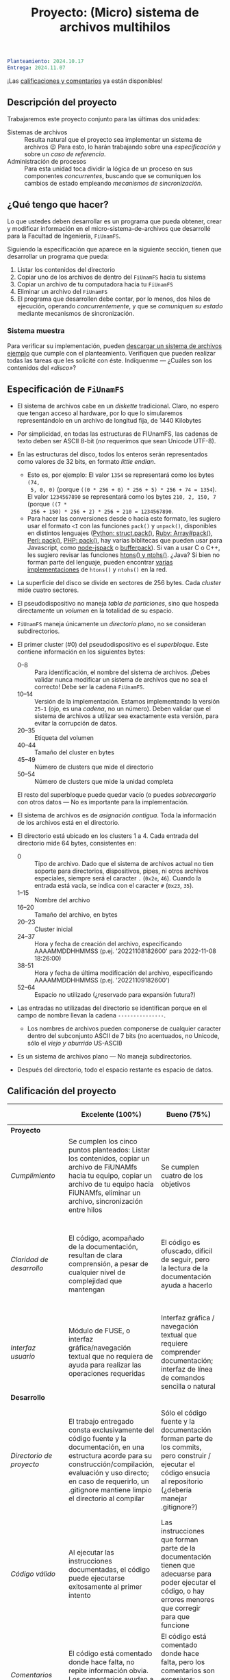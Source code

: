 #+title: Proyecto: (Micro) sistema de archivos multihilos

#+BEGIN_SRC yaml
Planteamiento: 2024.10.17
Entrega: 2024.11.07
#+END_SRC

¡Las [[./calificacion.org][calificaciones y comentarios]] ya están disponibles!

** Descripción del proyecto

Trabajaremos este proyecto conjunto para las últimas dos unidades:

- Sistemas de archivos :: Resulta natural que el proyecto sea implementar un
  sistema de archivos 😉 Para esto, lo harán trabajando sobre una
  /especificación/ y sobre un /caso de referencia/.
- Administración de procesos :: Para esta unidad toca dividir la lógica de un
  proceso en sus componentes /concurrentes/, buscando que se comuniquen los
  cambios de estado empleando /mecanismos de sincronización/.

** ¿Qué tengo que hacer?

Lo que ustedes deben desarrollar es un programa que pueda obtener, crear y
modificar información en el micro-sistema-de-archivos que desarrollé para la
Facultad de Ingeniería, =FiUnamFS=.

Siguiendo la especificación que aparece en la siguiente sección, tienen que
desarrollar un programa que pueda:

1. Listar los contenidos del directorio
2. Copiar uno de los archivos de dentro del =FiUnamFS= hacia tu sistema
3. Copiar un archivo de tu computadora hacia tu =FiUnamFS=
4. Eliminar un archivo del =FiUnamFS=
5. El programa que desarrollen debe contar, por lo menos, dos hilos de
   ejecución, operando /concurrentemente/, y que se /comuniquen su estado/
   mediante mecanismos de sincronización.

*** Sistema muestra

Para verificar su implementación, pueden [[./fiunamfs.img][descargar un sistema de archivos
ejemplo]] que cumple con el planteamiento. Verifiquen que pueden realizar todas
las tareas que les solicité con éste. Indíquenme — ¿Cuáles son los contenidos
del /«disco»/?

** Especificación de =FiUnamFS=

- El sistema de archivos cabe en un /diskette/ tradicional. Claro, no espero que
  tengan acceso al hardware, por lo que lo simularemos representándolo en un
  archivo de longitud fija, de 1440 Kilobytes
- Por simplicidad, en todas las estructuras de FIUnamFS, las cadenas de texto
  deben ser ASCII 8-bit (/no/ requerimos que sean Unicode UTF-8).
- En las estructuras del disco, todos los enteros serán representados como
  valores de 32 bits, en formato /little endian/.
  - Esto es, por ejemplo: El valor =1354= se representará como los bytes =(74,
    5, 0, 0)= (porque =((0 * 256 + 0) * 256 + 5) * 256 + 74 = 1354=). El valor
    =1234567890= se representará como los bytes =210, 2, 150, 7= (porque =((7 *
    256 + 150) * 256 + 2) * 256 + 210 = 1234567890=.
  - Para hacer las conversiones desde o hacia este formato, les sugiero usar el
    formato =<I= con las funciones =pack()= y =unpack()=, disponibles en
    distintos lenguajes ([[https://docs.python.org/3/library/struct.html][Python: struct.pack()]], [[https://ruby-doc.com/core/Array.html#method-i-pack][Ruby: Array#pack()]], [[https://perldoc.perl.org/perlpacktut][Perl:
    pack()]], [[https://www.php.net/manual/en/function.pack.php][PHP: pack()]], hay varias biblitecas que pueden usar para
    Javascript, como [[https://github.com/pgriess/node-jspack][node-jspack]] o [[https://github.com/ryanrolds/bufferpack][bufferpack]]). Si van a usar C o C++, les
    sugiero revisar las funciones [[https://linux.die.net/man/3/htons][htons() y ntohs()]]. ¿Java? Si bien no forman
    parte del lenguaje, pueden encontrar [[https://stackoverflow.com/questions/2675957/java-implementing-htonl#15547976][varias]] [[https://coderanch.com/t/366549/java/Java-equivilent-functions-htonl-ntohl][implementaciones]] de =htons()= y
    =ntohs()= en la red.
- La superficie del disco se divide en sectores de 256 bytes. Cada /cluster/
  mide cuatro sectores.
- El pseudodispositivo no maneja /tabla de particiones/, sino que hospeda
  directamente un /volumen/ en la totalidad de su espacio.
- =FiUnamFS= maneja únicamente un /directorio plano/, no se consideran
  subdirectorios.
- El primer cluster (#0) del pseudodispositivo es el
  /superbloque/. Este contiene información en los siguientes bytes:
  - 0--8 :: Para identificación, el nombre del sistema de archivos. ¡Debes
    validar nunca modificar un sistema de archivos que no sea el correcto! Debe
    ser la cadena =FiUnamFS=.
  - 10--14 :: Versión de la implementación. Estamos implementando la versión
    =25-1= (ojo, es una /cadena/, no un número). Deben validar que el sistema de
    archivos a utilizar sea exactamente esta versión, para evitar la corrupción
    de datos.
  - 20--35 :: Etiqueta del volumen
  - 40--44 :: Tamaño del cluster en bytes
  - 45--49 :: Número de clusters que mide el directorio
  - 50--54 :: Número de clusters que mide la unidad completa
  El resto del superbloque puede quedar vacío (o puedes /sobrecargarlo/ con
  otros datos — No es importante para la implementación.

- El sistema de archivos es de /asignación contigua/. Toda la información de los
  archivos está en el directorio.
- El directorio está ubicado en los clusters 1 a 4. Cada entrada del directorio
  mide 64 bytes, consistentes en:
  - 0 :: Tipo de archivo. Dado que el sistema de archivos actual no tien soporte
    para directorios, dispositivos, pipes, ni otros archivos especiales, siempre
    será el caracter =.= (=0x2e=, =46=). Cuando la entrada está vacía, se indica
    con el caracter =#= (=0x23=, =35=).
  - 1--15 :: Nombre del archivo
  - 16--20 :: Tamaño del archivo, en bytes
  - 20--23 :: Cluster inicial
  - 24--37 :: Hora y fecha de creación del archivo, especificando AAAAMMDDHHMMSS
    (p.ej. '20221108182600' para 2022-11-08 18:26:00)
  - 38-51 :: Hora y fecha de última modificación del archivo, especificando
    AAAAMMDDHHMMSS (p.ej. '20221109182600')
  - 52--64 :: Espacio no utilizado (¿reservado para expansión futura?)
- Las entradas no utilizadas del directorio se identifican porque en el campo de
  nombre llevan la cadena =---------------=.
  - Los nombres de archivos pueden componerse de cualquier caracter dentro del
    subconjunto ASCII de 7 bits (no acentuados, no Unicode, sólo el /viejo y
    aburrido/ US-ASCII)
- Es un sistema de archivos plano — No maneja subdirectorios.
- Después del directorio, todo el espacio restante es espacio de datos.


** Calificación del proyecto

|--------------------------+--------------------------------------------------------------------------------------------------------------------------------------------------------------------------------------------------------------------------------------------------------------------+-----------------------------------------------------------------------------------------------------------------------------------------------------------------+------------------------------------------------------------------------------------------------------------------------------------------------------------------+----------------------------------------------------------------------------------------------------------------------------+--------|
|                          | *Excelente (100%)*                                                                                                                                                                                                                                                 | *Bueno (75%)*                                                                                                                                                   | *Suficiente (50%)*                                                                                                                                               | *Insuficiente (0%)*                                                                                                        | *Peso* |
|--------------------------+--------------------------------------------------------------------------------------------------------------------------------------------------------------------------------------------------------------------------------------------------------------------+-----------------------------------------------------------------------------------------------------------------------------------------------------------------+------------------------------------------------------------------------------------------------------------------------------------------------------------------+----------------------------------------------------------------------------------------------------------------------------+--------|
| *Proyecto*               |                                                                                                                                                                                                                                                                    |                                                                                                                                                                 |                                                                                                                                                                  |                                                                                                                            |    30% |
|--------------------------+--------------------------------------------------------------------------------------------------------------------------------------------------------------------------------------------------------------------------------------------------------------------+-----------------------------------------------------------------------------------------------------------------------------------------------------------------+------------------------------------------------------------------------------------------------------------------------------------------------------------------+----------------------------------------------------------------------------------------------------------------------------+--------|
| /Cumplimiento/           | Se cumplen los cinco puntos planteados: Listar los contenidos, copiar un archivo de FiUNAMfs hacia tu equipo, copiar un archivo de tu equipo hacia FiUNAMfs, eliminar un archivo, sincronización entre hilos                                                       | Se cumplen cuatro de los objetivos                                                                                                                              | Se cumplen tres o dos de los objetivos                                                                                                                           | Se cumple uno solo de los objetivos o ninguno                                                                              |        |
|--------------------------+--------------------------------------------------------------------------------------------------------------------------------------------------------------------------------------------------------------------------------------------------------------------+-----------------------------------------------------------------------------------------------------------------------------------------------------------------+------------------------------------------------------------------------------------------------------------------------------------------------------------------+----------------------------------------------------------------------------------------------------------------------------+--------|
| /Claridad de desarrollo/ | El código, acompañado de la documentación, resultan de clara comprensión, a pesar de cualquier nivel de complejidad que mantengan                                                                                                                                  | El código es ofuscado, dificil de seguir, pero la lectura de la documentación ayuda a hacerlo                                                                   | Es dificil comprender la forma en que se desarrolló incluso teniendo la documentación, o esta está incompleta y no cubre este aspecto                            | Imposible de comprender                                                                                                    |        |
|--------------------------+--------------------------------------------------------------------------------------------------------------------------------------------------------------------------------------------------------------------------------------------------------------------+-----------------------------------------------------------------------------------------------------------------------------------------------------------------+------------------------------------------------------------------------------------------------------------------------------------------------------------------+----------------------------------------------------------------------------------------------------------------------------+--------|
| /Interfaz usuario/       | Módulo de FUSE, o interfaz gráfica/navegación textual que no requiera de ayuda para realizar las operaciones requeridas                                                                                                                                            | Interfaz gráfica / navegación textual que requiere comprender documentación; interfaz de línea de comandos sencilla o natural                                   | La interfaz usuario es suficiente para presentar y manipular los datos, pero su uso requiere comprender el código fuente                                         | El programa es imposible de utilizar exitosamente sin conocer la implementación detalladamente                             |        |
|--------------------------+--------------------------------------------------------------------------------------------------------------------------------------------------------------------------------------------------------------------------------------------------------------------+-----------------------------------------------------------------------------------------------------------------------------------------------------------------+------------------------------------------------------------------------------------------------------------------------------------------------------------------+----------------------------------------------------------------------------------------------------------------------------+--------|
| *Desarrollo*             |                                                                                                                                                                                                                                                                    |                                                                                                                                                                 |                                                                                                                                                                  |                                                                                                                            |    30% |
|--------------------------+--------------------------------------------------------------------------------------------------------------------------------------------------------------------------------------------------------------------------------------------------------------------+-----------------------------------------------------------------------------------------------------------------------------------------------------------------+------------------------------------------------------------------------------------------------------------------------------------------------------------------+----------------------------------------------------------------------------------------------------------------------------+--------|
| /Directorio de proyecto/ | El trabajo entregado consta exclusivamente del código fuente y la documentación, en una estructura acorde para su construcción/compilación, evaluación y uso directo; en caso de requerirlo, un .gitignore mantiene limpio el directorio al compilar               | Sólo el código fuente y la documentación forman parte de los commits, pero construir / ejecutar el código ensucia al repositorio (¿debería manejar .gitignore?) | El trabajo entregado incluye archivos innecesarios (como archivos objeto ya compilados o subdirectorios generados por el entorno de desarrollo empleado          | No entregó usando Git                                                                                                      |        |
|--------------------------+--------------------------------------------------------------------------------------------------------------------------------------------------------------------------------------------------------------------------------------------------------------------+-----------------------------------------------------------------------------------------------------------------------------------------------------------------+------------------------------------------------------------------------------------------------------------------------------------------------------------------+----------------------------------------------------------------------------------------------------------------------------+--------|
| /Código válido/          | Al ejecutar las instrucciones documentadas, el código puede ejecutarse exitosamente al primer intento                                                                                                                                                              | Las instrucciones que forman parte de la documentación tienen que adecuarse para poder ejecutar el código, o hay errores menores que corregir para que funcione | No está documentado cómo ejecutar el código, o hay errores mayores que corregir para poder ejecutarlo                                                            | Resultó imposible probar la ejecución                                                                                      |        |
|--------------------------+--------------------------------------------------------------------------------------------------------------------------------------------------------------------------------------------------------------------------------------------------------------------+-----------------------------------------------------------------------------------------------------------------------------------------------------------------+------------------------------------------------------------------------------------------------------------------------------------------------------------------+----------------------------------------------------------------------------------------------------------------------------+--------|
| /Comentarios/            | El código está comentado donde hace falta, no repite información obvia. Los comentarios ayudan a comprender la lógica, no la implementación                                                                                                                        | El código está comentado donde hace falta, pero los comentarios son excesivos: Además de la lógica general, mencionan lo obvio                                  | Hay algunos comentarios útiles en el programa, pero falta mucho para que ayude a una buena comprensión                                                           | No hay comentarios                                                                                                         |        |
|--------------------------+--------------------------------------------------------------------------------------------------------------------------------------------------------------------------------------------------------------------------------------------------------------------+-----------------------------------------------------------------------------------------------------------------------------------------------------------------+------------------------------------------------------------------------------------------------------------------------------------------------------------------+----------------------------------------------------------------------------------------------------------------------------+--------|
| *Legibilidad*            |                                                                                                                                                                                                                                                                    |                                                                                                                                                                 |                                                                                                                                                                  |                                                                                                                            |    20% |
|--------------------------+--------------------------------------------------------------------------------------------------------------------------------------------------------------------------------------------------------------------------------------------------------------------+-----------------------------------------------------------------------------------------------------------------------------------------------------------------+------------------------------------------------------------------------------------------------------------------------------------------------------------------+----------------------------------------------------------------------------------------------------------------------------+--------|
| Estructura               | El código está bien organizado y emplea un estilo de indentación de forma consistente                                                                                                                                                                              | El código está mayormente indentado; hay inconsistencias menores                                                                                                | Falta claridad en los bloques por no emplear indentación o hacerlo de forma absolutamente inconsistente                                                          |                                                                                                                            |        |
|--------------------------+--------------------------------------------------------------------------------------------------------------------------------------------------------------------------------------------------------------------------------------------------------------------+-----------------------------------------------------------------------------------------------------------------------------------------------------------------+------------------------------------------------------------------------------------------------------------------------------------------------------------------+----------------------------------------------------------------------------------------------------------------------------+--------|
| Nomenclatura             | Los nombres de los símbolos (variables, funciones, métodos, clases) son claros y acorde a su función; los principales elementos están documentados expresamente                                                                                                    | Los nombres de los símbolos mencionados son claros y acorde a su función, aunque no estén documentados                                                          | Los nombres de los símbolos no son claros, pero su uso y significado forma parte de la documentación                                                             | Cuesta trabajo seguir la lógica; los símbolos empleados no tienen nombres significativos, y su función no está documentada |        |
|--------------------------+--------------------------------------------------------------------------------------------------------------------------------------------------------------------------------------------------------------------------------------------------------------------+-----------------------------------------------------------------------------------------------------------------------------------------------------------------+------------------------------------------------------------------------------------------------------------------------------------------------------------------+----------------------------------------------------------------------------------------------------------------------------+--------|
| *Entrega*                |                                                                                                                                                                                                                                                                    |                                                                                                                                                                 |                                                                                                                                                                  |                                                                                                                            |    20% |
|--------------------------+--------------------------------------------------------------------------------------------------------------------------------------------------------------------------------------------------------------------------------------------------------------------+-----------------------------------------------------------------------------------------------------------------------------------------------------------------+------------------------------------------------------------------------------------------------------------------------------------------------------------------+----------------------------------------------------------------------------------------------------------------------------+--------|
| /Documentación externa/  | Autores, estrategia, requisitos y explicación acerca del uso, descripción de la sincronización empleada, ejemplos de uso                                                                                                                                           |                                                                                                                                                                 |                                                                                                                                                                  |                                                                                                                            |        |
|--------------------------+--------------------------------------------------------------------------------------------------------------------------------------------------------------------------------------------------------------------------------------------------------------------+-----------------------------------------------------------------------------------------------------------------------------------------------------------------+------------------------------------------------------------------------------------------------------------------------------------------------------------------+----------------------------------------------------------------------------------------------------------------------------+--------|
| /Entorno y dependencias/ | Presenta el entorno para el cual el programa fue escrito, detallando según sea pertinente lenguaje (incluyendo la implementación y versión mayor), principales módulos que deben ser instalados (con sus respectivas versiones), y demás instrucciones pertinentes |                                                                                                                                                                 | Indica los principales componentes requeridos para la construcción y ejecución del proyecto, pero omite detalles importantes que dificultan su exitosa ejecución |                                                                                                                            |        |
|--------------------------+--------------------------------------------------------------------------------------------------------------------------------------------------------------------------------------------------------------------------------------------------------------------+-----------------------------------------------------------------------------------------------------------------------------------------------------------------+------------------------------------------------------------------------------------------------------------------------------------------------------------------+----------------------------------------------------------------------------------------------------------------------------+--------|
| /Historia en Git/        | El proyecto consta de un mínimo de cinco commits, con información suficientemente descriptiva para comprender el proceso de desarrollo                                                                                                                             | Consta de un mínimo de cinco commits, pero no presentan un título/comentario suficiente para entender el proceso de desarrollo                                  | La entrega consta de un sólo commit, no permite entender el proceso de desarrollo del proyecto                                                                   | No entregó usando Git                                                                                                      |        |
|--------------------------+--------------------------------------------------------------------------------------------------------------------------------------------------------------------------------------------------------------------------------------------------------------------+-----------------------------------------------------------------------------------------------------------------------------------------------------------------+------------------------------------------------------------------------------------------------------------------------------------------------------------------+----------------------------------------------------------------------------------------------------------------------------+--------|
